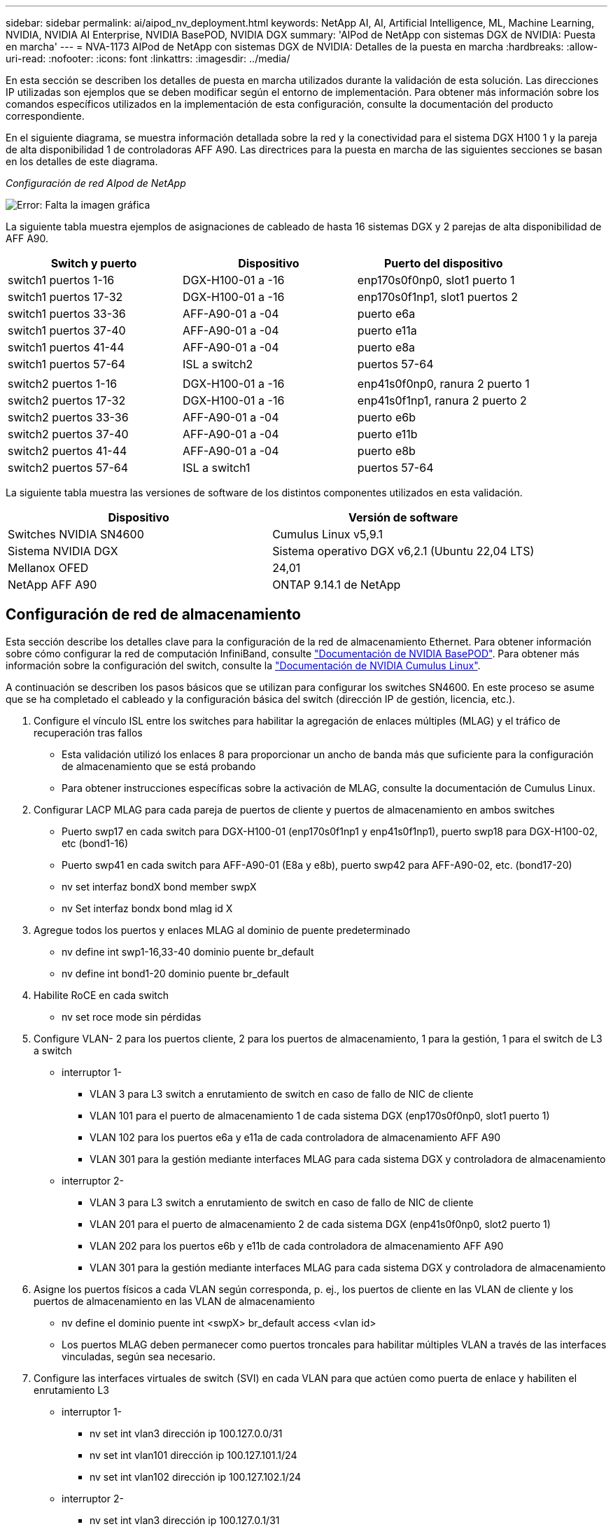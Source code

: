 ---
sidebar: sidebar 
permalink: ai/aipod_nv_deployment.html 
keywords: NetApp AI, AI, Artificial Intelligence, ML, Machine Learning, NVIDIA, NVIDIA AI Enterprise, NVIDIA BasePOD, NVIDIA DGX 
summary: 'AIPod de NetApp con sistemas DGX de NVIDIA: Puesta en marcha' 
---
= NVA-1173 AIPod de NetApp con sistemas DGX de NVIDIA: Detalles de la puesta en marcha
:hardbreaks:
:allow-uri-read: 
:nofooter: 
:icons: font
:linkattrs: 
:imagesdir: ../media/


[role="lead"]
En esta sección se describen los detalles de puesta en marcha utilizados durante la validación de esta solución. Las direcciones IP utilizadas son ejemplos que se deben modificar según el entorno de implementación. Para obtener más información sobre los comandos específicos utilizados en la implementación de esta configuración, consulte la documentación del producto correspondiente.

En el siguiente diagrama, se muestra información detallada sobre la red y la conectividad para el sistema DGX H100 1 y la pareja de alta disponibilidad 1 de controladoras AFF A90. Las directrices para la puesta en marcha de las siguientes secciones se basan en los detalles de este diagrama.

_Configuración de red AIpod de NetApp_

image:aipod_nv_a90_netdetail.png["Error: Falta la imagen gráfica"]

La siguiente tabla muestra ejemplos de asignaciones de cableado de hasta 16 sistemas DGX y 2 parejas de alta disponibilidad de AFF A90.

|===
| Switch y puerto | Dispositivo | Puerto del dispositivo 


| switch1 puertos 1-16 | DGX-H100-01 a -16 | enp170s0f0np0, slot1 puerto 1 


| switch1 puertos 17-32 | DGX-H100-01 a -16 | enp170s0f1np1, slot1 puertos 2 


| switch1 puertos 33-36 | AFF-A90-01 a -04 | puerto e6a 


| switch1 puertos 37-40 | AFF-A90-01 a -04 | puerto e11a 


| switch1 puertos 41-44 | AFF-A90-01 a -04 | puerto e8a 


| switch1 puertos 57-64 | ISL a switch2 | puertos 57-64 


|  |  |  


| switch2 puertos 1-16 | DGX-H100-01 a -16 | enp41s0f0np0, ranura 2 puerto 1 


| switch2 puertos 17-32 | DGX-H100-01 a -16 | enp41s0f1np1, ranura 2 puerto 2 


| switch2 puertos 33-36 | AFF-A90-01 a -04 | puerto e6b 


| switch2 puertos 37-40 | AFF-A90-01 a -04 | puerto e11b 


| switch2 puertos 41-44 | AFF-A90-01 a -04 | puerto e8b 


| switch2 puertos 57-64 | ISL a switch1 | puertos 57-64 
|===
La siguiente tabla muestra las versiones de software de los distintos componentes utilizados en esta validación.

|===
| Dispositivo | Versión de software 


| Switches NVIDIA SN4600 | Cumulus Linux v5,9.1 


| Sistema NVIDIA DGX | Sistema operativo DGX v6,2.1 (Ubuntu 22,04 LTS) 


| Mellanox OFED | 24,01 


| NetApp AFF A90 | ONTAP 9.14.1 de NetApp 
|===


== Configuración de red de almacenamiento

Esta sección describe los detalles clave para la configuración de la red de almacenamiento Ethernet. Para obtener información sobre cómo configurar la red de computación InfiniBand, consulte link:https://nvdam.widen.net/s/nfnjflmzlj/nvidia-dgx-basepod-reference-architecture["Documentación de NVIDIA BasePOD"]. Para obtener más información sobre la configuración del switch, consulte la link:https://docs.nvidia.com/networking-ethernet-software/cumulus-linux-59/["Documentación de NVIDIA Cumulus Linux"].

A continuación se describen los pasos básicos que se utilizan para configurar los switches SN4600. En este proceso se asume que se ha completado el cableado y la configuración básica del switch (dirección IP de gestión, licencia, etc.).

. Configure el vínculo ISL entre los switches para habilitar la agregación de enlaces múltiples (MLAG) y el tráfico de recuperación tras fallos
+
** Esta validación utilizó los enlaces 8 para proporcionar un ancho de banda más que suficiente para la configuración de almacenamiento que se está probando
** Para obtener instrucciones específicas sobre la activación de MLAG, consulte la documentación de Cumulus Linux.


. Configurar LACP MLAG para cada pareja de puertos de cliente y puertos de almacenamiento en ambos switches
+
** Puerto swp17 en cada switch para DGX-H100-01 (enp170s0f1np1 y enp41s0f1np1), puerto swp18 para DGX-H100-02, etc (bond1-16)
** Puerto swp41 en cada switch para AFF-A90-01 (E8a y e8b), puerto swp42 para AFF-A90-02, etc. (bond17-20)
** nv set interfaz bondX bond member swpX
** nv Set interfaz bondx bond mlag id X


. Agregue todos los puertos y enlaces MLAG al dominio de puente predeterminado
+
** nv define int swp1-16,33-40 dominio puente br_default
** nv define int bond1-20 dominio puente br_default


. Habilite RoCE en cada switch
+
** nv set roce mode sin pérdidas


. Configure VLAN- 2 para los puertos cliente, 2 para los puertos de almacenamiento, 1 para la gestión, 1 para el switch de L3 a switch
+
** interruptor 1-
+
*** VLAN 3 para L3 switch a enrutamiento de switch en caso de fallo de NIC de cliente
*** VLAN 101 para el puerto de almacenamiento 1 de cada sistema DGX (enp170s0f0np0, slot1 puerto 1)
*** VLAN 102 para los puertos e6a y e11a de cada controladora de almacenamiento AFF A90
*** VLAN 301 para la gestión mediante interfaces MLAG para cada sistema DGX y controladora de almacenamiento


** interruptor 2-
+
*** VLAN 3 para L3 switch a enrutamiento de switch en caso de fallo de NIC de cliente
*** VLAN 201 para el puerto de almacenamiento 2 de cada sistema DGX (enp41s0f0np0, slot2 puerto 1)
*** VLAN 202 para los puertos e6b y e11b de cada controladora de almacenamiento AFF A90
*** VLAN 301 para la gestión mediante interfaces MLAG para cada sistema DGX y controladora de almacenamiento




. Asigne los puertos físicos a cada VLAN según corresponda, p. ej., los puertos de cliente en las VLAN de cliente y los puertos de almacenamiento en las VLAN de almacenamiento
+
** nv define el dominio puente int <swpX> br_default access <vlan id>
** Los puertos MLAG deben permanecer como puertos troncales para habilitar múltiples VLAN a través de las interfaces vinculadas, según sea necesario.


. Configure las interfaces virtuales de switch (SVI) en cada VLAN para que actúen como puerta de enlace y habiliten el enrutamiento L3
+
** interruptor 1-
+
*** nv set int vlan3 dirección ip 100.127.0.0/31
*** nv set int vlan101 dirección ip 100.127.101.1/24
*** nv set int vlan102 dirección ip 100.127.102.1/24


** interruptor 2-
+
*** nv set int vlan3 dirección ip 100.127.0.1/31
*** nv set int vlan201 dirección ip 100.127.201.1/24
*** nv set int vlan202 dirección ip 100.127.202.1/24




. Crear rutas estáticas
+
** Las rutas estáticas se crean automáticamente para las subredes en el mismo conmutador
** Se requieren rutas estáticas adicionales para el enrutamiento de switch a switch en caso de fallo de enlace de cliente
+
*** interruptor 1-
+
**** nv set vrf router predeterminado estático 100.127.128.0/17 a través de 100.127.0.1


*** interruptor 2-
+
**** nv set vrf default router static 100.127.0.0/17 vía 100.127.0.0










== Configuración del sistema de almacenamiento

En esta sección se describen los detalles clave de la configuración del sistema de almacenamiento A90 para esta solución. Para obtener más información sobre la configuración de sistemas ONTAP, consulte [documentación de ONTAP]. El siguiente diagrama muestra la configuración lógica del sistema de almacenamiento.

_Configuración lógica del clúster de almacenamiento de NetApp A90_

image:aipod_nv_a90_logical.png["Error: Falta la imagen gráfica"]

A continuación se describen los pasos básicos que se utilizan para configurar el sistema de almacenamiento. En este proceso se asume que se ha completado la instalación básica del clúster de almacenamiento.

. Configurar el agregado de 1 en cada controladora con todas las particiones disponibles menos 1 MB de reserva
+
** aggr create -node <node> -aggregate <node>_data01 -diskcount <47>


. Configure ifgrps en cada controladora
+
** puerto de red ifgrp create -node <node> -ifgrp a1a -mode multimodo_lacp -distr-function port
** puerto de red ifgrp add-port -node <node> -ifgrp <ifgrp> -ports <node>:e8a,<node>:e8b


. Configure el puerto vlan de gestión en ifgrp en cada controladora
+
** puerto de red vlan create -node AFF-a90-01 -port a1a -vlan-id 31
** puerto de red vlan create -node AFF-a90-02 -port a1a -vlan-id 31
** puerto de red vlan create -node AFF-a90-03 -port a1a -vlan-id 31
** puerto de red vlan create -node AFF-a90-04 -port a1a -vlan-id 31


. Cree dominios de retransmisión
+
** broadcast-domain create -broadcast-domain vlan21 -mtu e11a -ports AFF-a90-01:e6a,AFF-a90-03:9000,AFF-a90-03:e6a,AFF-a90-02:e11a,AFF-a90-02:e6a,AFF-a90-01:e11a,AFF-a90-04:e6a,AFF-a90-04:e11a
** broadcast-domain create -broadcast-domain vlan22 -mtu e11b -ports aaff-a90-01:e6b,AFF-a90-03:9000,AFF-a90-03:e6b,AFF-a90-02:e11b,AFF-a90-02:e6b,AFF-a90-01:e11b,AFF-a90-04:e6b,AFF-a90-04:e11b
** broadcast-domain create -broadcast-domain vlan31 -mtu 9000 -ports AFF-31-01:a1a-31,AFF-31-a90:a1a-a90,AFF-02-03:a1a-31,AFF-a90-04:a1a-a90


. Cree la SVM de gestión *
. Configurar la SVM de gestión
+
** Cree una LIF
+
*** NET int create -vserver basepod-mgmt -lif vlan31-01 -home-node AFF-a90-01 -home-port A1A-31 -address 192.168.31.X -netmask 255.255.255.0


** Crear Volúmenes FlexGroup-
+
*** vol create -vserver basepod-mgmt -volume home -size 10T -aprovisionamiento automático-as FlexGroup -junction-path /home
*** vol create -vserver basepod-mgmt -volume cm -size 10T -aprovisionamiento automático-as FlexGroup -ruta-de-unión /cm


** cree una política de exportación
+
*** export-policy rule create -vserver basepod-mgmt -policy default -client-match 192.168.31.0/24 -rorule sys -rwrule sys -superuser sys




. Cree una SVM de datos *
. Configure la SVM de datos
+
** Configurar SVM para compatibilidad con RDMA
+
*** vserver modify -vserver basepod-data -rdma habilitado


** Cree LIF
+
*** net int create -vserver basepod-data -lif c1-6a-lif1 -home-node AFF-a90-01 -home-port e6a -address 100.127.102.101 -mask 255.255.255.0
*** net int create -vserver basepod-data -lif c1-6a-lif2 -home-node AFF-a90-01 -home-port e6a -address 100.127.102.102 -mask 255.255.255.0
*** net int create -vserver basepod-data -lif c1-6b-lif1 -home-node AFF-a90-01 -home-port e6b -address 100.127.202.101 -mask 255.255.255.0
*** net int create -vserver basepod-data -lif c1-6b-lif2 -home-node AFF-a90-01 -home-port e6b -address 100.127.202.102 -mask 255.255.255.0
*** net int create -vserver basepod-data -lif c1-11a-lif1 -home-node AFF-a90-01 -home-port e11a -address 100.127.102.103 -mask 255.255.255.0
*** net int create -vserver basepod-data -lif c1-11a-lif2 -home-node AFF-a90-01 -home-port e11a -address 100.127.102.104 -mask 255.255.255.0
*** net int create -vserver basepod-data -lif c1-11b-lif1 -home-node AFF-a90-01 -home-port e11b -address 100.127.202.103 -mask 255.255.255.0
*** net int create -vserver basepod-data -lif c1-11b-lif2 -home-node AFF-a90-01 -home-port e11b -address 100.127.202.104 -mask 255.255.255.0
*** net int create -vserver basepod-data -lif c2-6a-lif1 -home-node AFF-a90-02 -home-port e6a -address 100.127.102.105 -mask 255.255.255.0
*** net int create -vserver basepod-data -lif c2-6a-lif2 -home-node AFF-a90-02 -home-port e6a -address 100.127.102.106 -mask 255.255.255.0
*** net int create -vserver basepod-data -lif c2-6b-lif1 -home-node AFF-a90-02 -home-port e6b -address 100.127.202.105 -mask 255.255.255.0
*** net int create -vserver basepod-data -lif c2-6b-lif2 -home-node AFF-a90-02 -home-port e6b -address 100.127.202.106 -mask 255.255.255.0
*** net int create -vserver basepod-data -lif c2-11a-lif1 -home-node AFF-a90-02 -home-port e11a -address 100.127.102.107 -mask 255.255.255.0
*** net int create -vserver basepod-data -lif c2-11a-lif2 -home-node AFF-a90-02 -home-port e11a -address 100.127.102.108 -mask 255.255.255.0
*** net int create -vserver basepod-data -lif c2-11b-lif1 -home-node AFF-a90-02 -home-port e11b -address 100.127.202.107 -mask 255.255.255.0
*** net int create -vserver basepod-data -lif c2-11b-lif2 -home-node AFF-a90-02 -home-port e11b -address 100.127.202.108 -mask 255.255.255.0




. Configure las LIF para el acceso RDMA
+
** Para las implementaciones con ONTAP 9.15,1, la configuración de QoS de RoCE para información física requiere comandos a nivel de sistema operativo que no están disponibles en la CLI de ONTAP. Póngase en contacto con el soporte de NetApp para obtener ayuda con la configuración de puertos para compatibilidad con RoCE. NFS sobre RDMA funciona sin problemas
** A partir de ONTAP 9.16,1, las interfaces físicas se configurarán automáticamente con los ajustes adecuados para la compatibilidad integral con RoCE.
** net int modify -vserver basepod-data -lif * -rdma-protocols roce


. Configure los parámetros de NFS en la SVM de datos
+
** nfs modify -vserver basepod-data -v4,1 habilitado -v4,1-pnfs habilitado -v4,1-trunking habilitado -tcp-max-transfer-size 262144


. Crear Volúmenes FlexGroup-
+
** vol create -vserver basepod-data -volume data -size 100T -aprovisionamiento automático-as FlexGroup -unión-ruta /data


. Cree una política de exportación
+
** export-policy rule create -vserver basepod-data -policy default -client-match 100.127.101.0/24 -rorule sys -rwrule sys -superuser sys
** export-policy rule create -vserver basepod-data -policy default -client-match 100.127.201.0/24 -rorule sys -rwrule sys -superuser sys


. crear rutas
+
** route add -vserver basepod_data -destination 100.127.0.0/17 -gateway 100.127.102.1 metric 20
** route add -vserver basepod_data -destination 100.127.0.0/17 -gateway 100.127.202.1 metric 30
** route add -vserver basepod_data -destination 100.127.128.0/17 -gateway 100.127.202.1 metric 20
** route add -vserver basepod_data -destination 100.127.128.0/17 -gateway 100.127.102.1 metric 30






=== Configuración de DGX H100 para el acceso al almacenamiento RoCE

En esta sección se describen detalles clave para la configuración de los sistemas DGX H100. Muchos de estos elementos de configuración pueden incluirse en la imagen del SO puesta en marcha en los sistemas DGX o implementarse mediante Base Command Manager en el momento del arranque. Se enumeran aquí como referencia, para obtener más información sobre la configuración de nodos e imágenes de software en BCM, consulte la link:https://docs.nvidia.com/base-command-manager/index.html#overview["Documentación de BCM"].

. Instale paquetes adicionales
+
** ipmitool
** python3 pip


. Instale los paquetes de Python
+
** paramiko
** matplotlib


. Vuelva a configurar dpkg después de la instalación del paquete
+
** dpkg --configure -a.


. Instale MOFED
. Defina los valores de mst para el ajuste del rendimiento
+
** Mstconfig -y -d <aa:00.0,29:00.0> set ADVANCED_pci_SETTINGS=1 NUM_OF_VFS=0 MAX_ACC_OUT_READ=44


. Restablezca los adaptadores después de modificar la configuración
+
** mlxfwreset -d <aa:00.0,29:00.0> -y reset


. Establezca MaxReadReq en dispositivos PCI
+
** Setpci -s <aa:00.0,29:00.0> 68.W=5957


. Ajuste el tamaño del búfer de anillo RX y TX
+
** Ethtool -G <enp170s0f0np0,enp41s0f0np0> rx 8192 tx 8192


. Defina PFC y DSCP mediante mlnx_qos
+
** mlnx_qos -i <enp170s0f0np0,enp41s0f0np0> --pcp 0,0,0,1,0,0,0,0 --trust=dscp --cable_len=3


. Configure ToS para el tráfico RoCE en los puertos de red
+
** echo 106 > /sys/class/infiniband/<mlx5_7,mlx5_1>/tc/1/traffic_class


. Configurar cada NIC de almacenamiento con una dirección IP en la subred adecuada
+
** 100.127.101.0/24 para NIC 1 de almacenamiento
** 100.127.201.0/24 para NIC 2 de almacenamiento


. Configurar puertos de red en banda para el enlace LACP (enp170s0f1np1,enp41s0f1np1)
. configure las rutas estáticas para las rutas principales y secundarias a cada subred de almacenamiento
+
** route add –net 100.127.0.0/17 gw 100.127.101.1 metric 20
** route add –net 100.127.0.0/17 gw 100.127.201.1 metric 30
** route add –net 100.127.128.0/17 gw 100.127.201.1 metric 20
** route add –net 100.127.128.0/17 gw 100.127.101.1 metric 30


. Monte el volumen /home
+
** Monte -o vers=3,nconnect=16,rsize=262144,wsize=262144 192.168.31.X:/home /home


. Monte /volumen de datos
+
** Las siguientes opciones de montaje se han utilizado para montar el volumen de datos-
+
*** vers=4,1 # habilita pNFS para el acceso paralelo a varios nodos de almacenamiento
*** proto=rdma # establece el protocolo de transferencia a RDMA en lugar del TCP predeterminado
*** max_connect=16 # Permite la conexión de enlaces de sesiones NFS al ancho de banda de puertos de almacenamiento agregado
*** write=eager # mejora el rendimiento de escritura de escrituras en búfer
*** Rsize=262144,wsize=262144 # establece el tamaño de transferencia de I/O en 256K kb






